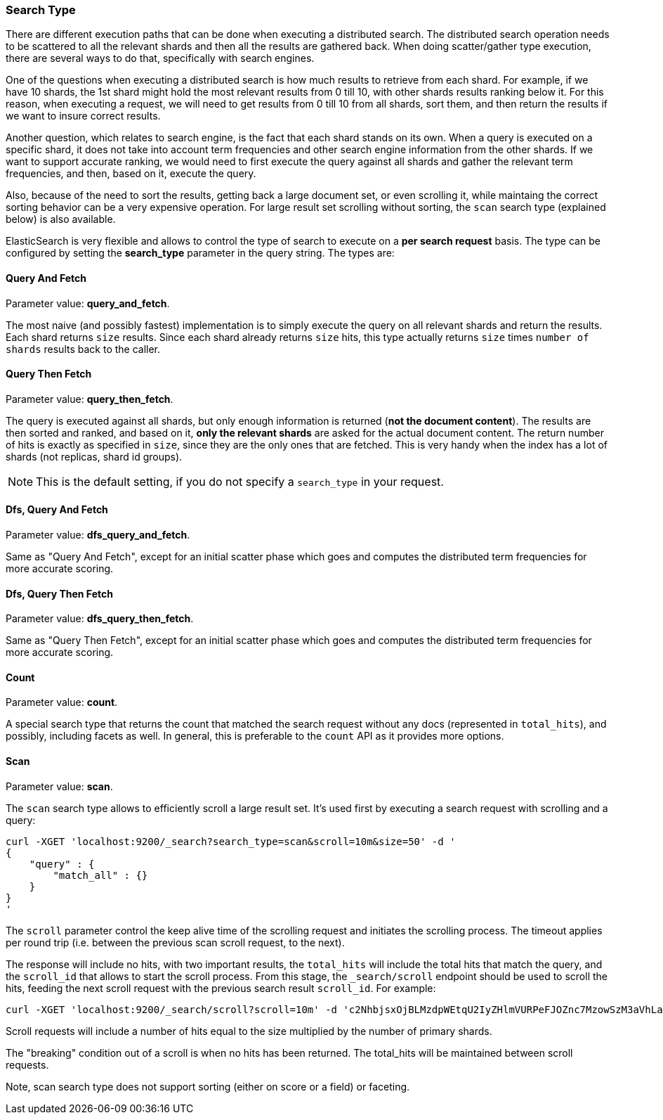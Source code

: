 [[search-request-search-type]]
=== Search Type

There are different execution paths that can be done when executing a
distributed search. The distributed search operation needs to be
scattered to all the relevant shards and then all the results are
gathered back. When doing scatter/gather type execution, there are
several ways to do that, specifically with search engines.

One of the questions when executing a distributed search is how much
results to retrieve from each shard. For example, if we have 10 shards,
the 1st shard might hold the most relevant results from 0 till 10, with
other shards results ranking below it. For this reason, when executing a
request, we will need to get results from 0 till 10 from all shards,
sort them, and then return the results if we want to insure correct
results.

Another question, which relates to search engine, is the fact that each
shard stands on its own. When a query is executed on a specific shard,
it does not take into account term frequencies and other search engine
information from the other shards. If we want to support accurate
ranking, we would need to first execute the query against all shards and
gather the relevant term frequencies, and then, based on it, execute the
query.

Also, because of the need to sort the results, getting back a large
document set, or even scrolling it, while maintaing the correct sorting
behavior can be a very expensive operation. For large result set
scrolling without sorting, the `scan` search type (explained below) is
also available.

ElasticSearch is very flexible and allows to control the type of search
to execute on a *per search request* basis. The type can be configured
by setting the *search_type* parameter in the query string. The types
are:

==== Query And Fetch

Parameter value: *query_and_fetch*.

The most naive (and possibly fastest) implementation is to simply
execute the query on all relevant shards and return the results. Each
shard returns `size` results. Since each shard already returns `size`
hits, this type actually returns `size` times `number of shards` results
back to the caller.

==== Query Then Fetch

Parameter value: *query_then_fetch*.

The query is executed against all shards, but only enough information is
returned (*not the document content*). The results are then sorted and
ranked, and based on it, *only the relevant shards* are asked for the
actual document content. The return number of hits is exactly as
specified in `size`, since they are the only ones that are fetched. This
is very handy when the index has a lot of shards (not replicas, shard id
groups).

NOTE: This is the default setting, if you do not specify a `search_type` 
      in your request.

==== Dfs, Query And Fetch

Parameter value: *dfs_query_and_fetch*.

Same as "Query And Fetch", except for an initial scatter phase which
goes and computes the distributed term frequencies for more accurate
scoring.

==== Dfs, Query Then Fetch

Parameter value: *dfs_query_then_fetch*.

Same as "Query Then Fetch", except for an initial scatter phase which
goes and computes the distributed term frequencies for more accurate
scoring.

==== Count

Parameter value: *count*.

A special search type that returns the count that matched the search
request without any docs (represented in `total_hits`), and possibly,
including facets as well. In general, this is preferable to the `count`
API as it provides more options.

==== Scan

Parameter value: *scan*.

The `scan` search type allows to efficiently scroll a large result set.
It's used first by executing a search request with scrolling and a
query:

[source,js]
--------------------------------------------------
curl -XGET 'localhost:9200/_search?search_type=scan&scroll=10m&size=50' -d '
{
    "query" : {
        "match_all" : {}
    }
}
'
--------------------------------------------------

The `scroll` parameter control the keep alive time of the scrolling
request and initiates the scrolling process. The timeout applies per
round trip (i.e. between the previous scan scroll request, to the next).

The response will include no hits, with two important results, the
`total_hits` will include the total hits that match the query, and the
`scroll_id` that allows to start the scroll process. From this stage,
the `_search/scroll` endpoint should be used to scroll the hits, feeding
the next scroll request with the previous search result `scroll_id`. For
example:

[source,js]
--------------------------------------------------
curl -XGET 'localhost:9200/_search/scroll?scroll=10m' -d 'c2NhbjsxOjBLMzdpWEtqU2IyZHlmVURPeFJOZnc7MzowSzM3aVhLalNiMmR5ZlVET3hSTmZ3OzU6MEszN2lYS2pTYjJkeWZVRE94Uk5mdzsyOjBLMzdpWEtqU2IyZHlmVURPeFJOZnc7NDowSzM3aVhLalNiMmR5ZlVET3hSTmZ3Ow=='
--------------------------------------------------

Scroll requests will include a number of hits equal to the size
multiplied by the number of primary shards.

The "breaking" condition out of a scroll is when no hits has been
returned. The total_hits will be maintained between scroll requests.

Note, scan search type does not support sorting (either on score or a
field) or faceting.
